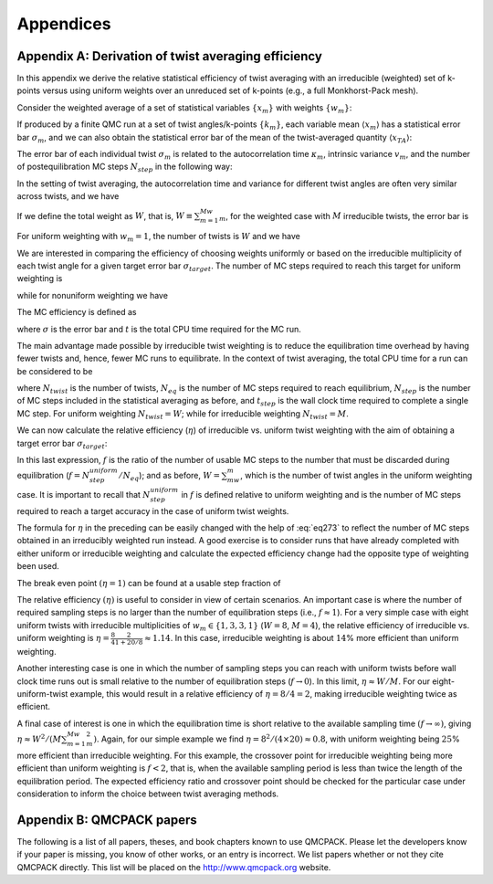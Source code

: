 .. _appendices:

Appendices
==========

.. _appendix-a:

Appendix A: Derivation of twist averaging efficiency
----------------------------------------------------

In this appendix we derive the relative statistical efficiency of twist
averaging with an irreducible (weighted) set of k-points versus using
uniform weights over an unreduced set of k-points (e.g., a full
Monkhorst-Pack mesh).

Consider the weighted average of a set of statistical variables
:math:`\{x_m\}` with weights :math:`\{w_m\}`:

.. math::
  :label: eq266

   \begin{aligned}
     x_{TA} = \frac{\sum_mw_mx_m}{\sum_mw_m}\:.\end{aligned}

If produced by a finite QMC run at a set of twist angles/k-points
:math:`\{k_m\}`, each variable mean :math:`\langle{x_m}\rangle` has a statistical
error bar :math:`\sigma_m`, and we can also obtain the statistical error
bar of the mean of the twist-averaged quantity :math:`\langle{x_{TA}\rangle}`:

.. math::
  :label: eq267

   \begin{aligned}
     \sigma_{TA} = \frac{\left(\sum_mw_m^2\sigma_m^2\right)^{1/2}}{\sum_mw_m}\:.\end{aligned}

The error bar of each individual twist :math:`\sigma_m` is related to
the autocorrelation time :math:`\kappa_m`, intrinsic variance
:math:`v_m`, and the number of postequilibration MC steps
:math:`N_{step}` in the following way:

.. math::
  :label: eq268

   \begin{aligned}
     \sigma_m^2=\frac{\kappa_mv_m}{N_{step}}\:.\end{aligned}

In the setting of twist averaging, the autocorrelation time and variance
for different twist angles are often very similar across twists, and we
have

.. math::
  :label: eq269

   \begin{aligned}
     \sigma_m^2=\sigma^2=\frac{\kappa v}{N_{step}}\:.\end{aligned}

If we define the total weight as :math:`W`, that is,
:math:`W\equiv\sum_{m=1}^Mw_m`, for the weighted case with :math:`M`
irreducible twists, the error bar is

.. math::
  :label: eq270

   \begin{aligned}
     \sigma_{TA}^{weighted}=\frac{\left(\sum_{m=1}^Mw_m^2\right)^{1/2}}{W}\sigma\:.\end{aligned}

For uniform weighting with :math:`w_m=1`, the number of twists is
:math:`W` and we have

.. math::
  :label: eq271

   \begin{aligned}
     \sigma_{TA}^{uniform}=\frac{1}{\sqrt{W}}\sigma\:.\end{aligned}

We are interested in comparing the efficiency of choosing weights
uniformly or based on the irreducible multiplicity of each twist angle
for a given target error bar :math:`\sigma_{target}`. The number of MC
steps required to reach this target for uniform weighting is

.. math::
  :label: eq272

   \begin{aligned}
     N_{step}^{uniform} = \frac{1}{W}\frac{\kappa v}{\sigma_{target}^2}\:,\end{aligned}

while for nonuniform weighting we have

.. math::
  :label: eq273

   \begin{aligned}
     N_{step}^{weighted} &= \frac{\sum_{m=1}^Mw_m^2}{W^2}\frac{\kappa v}{\sigma_{target}^2} \nonumber\:,\\
                     &=\frac{\sum_{m=1}^Mw_m^2}{W}N_{step}^{uniform}\:.\end{aligned}

The MC efficiency is defined as

.. math::
  :label: eq274

   \begin{aligned}
     \xi = \frac{1}{\sigma^2t}\:,\end{aligned}

where :math:`\sigma` is the error bar and :math:`t` is the total CPU
time required for the MC run.

The main advantage made possible by irreducible twist weighting is to
reduce the equilibration time overhead by having fewer twists and,
hence, fewer MC runs to equilibrate. In the context of twist averaging,
the total CPU time for a run can be considered to be

.. math::
  :label: eq275

   \begin{aligned}
     t=N_{twist}(N_{eq}+N_{step})t_{step}\:,\end{aligned}

where :math:`N_{twist}` is the number of twists, :math:`N_{eq}` is the
number of MC steps required to reach equilibrium, :math:`N_{step}` is
the number of MC steps included in the statistical averaging as before,
and :math:`t_{step}` is the wall clock time required to complete a
single MC step. For uniform weighting :math:`N_{twist}=W`; while for
irreducible weighting :math:`N_{twist}=M`.

We can now calculate the relative efficiency (:math:`\eta`) of
irreducible vs. uniform twist weighting with the aim of obtaining a
target error bar :math:`\sigma_{target}`:

.. math::
  :label: eq276

   \begin{aligned}
     \eta &= \frac{\xi_{TA}^{weighted}}{\xi_{TA}^{uniform}} \nonumber\:, \\
          &= \frac{\sigma_{target}^2t_{TA}^{uniform}}{\sigma_{target}^2t_{TA}^{weighted}} \nonumber\:, \\
          &= \frac{W(N_{eq}+N_{step}^{uniform})}{M(N_{eq}+N_{step}^{weighted})} \nonumber\:, \\
          &= \frac{W(N_{eq}+N_{step}^{uniform})}{M(N_{eq}+\frac{\sum_{m=1}^Mw_m^2}{W}N_{step}^{uniform})} \nonumber\:, \\
          &= \frac{W}{M}\frac{1+f}{1+\frac{\sum_{m=1}^Mw_m^2}{W}f}\:.\end{aligned}

In this last expression, :math:`f` is the ratio of the number of usable
MC steps to the number that must be discarded during equilibration
(:math:`f=N_{step}^{uniform}/N_{eq}`); and as before,
:math:`W=\sum_mw_m`, which is the number of twist angles in the uniform
weighting case. It is important to recall that
:math:`N_{step}^{uniform}` in :math:`f` is defined relative to uniform
weighting and is the number of MC steps required to reach a target
accuracy in the case of uniform twist weights.

The formula for :math:`\eta` in the preceding can be easily changed with
the help of :eq:`eq273` to reflect the number of MC
steps obtained in an irreducibly weighted run instead. A good exercise
is to consider runs that have already completed with either uniform or
irreducible weighting and calculate the expected efficiency change had
the opposite type of weighting been used.

The break even point :math:`(\eta=1)` can be found at a usable step
fraction of

.. math::
  :label: eq277

   \begin{aligned}
     f=\frac{W-M}{M\frac{\sum_{m=1}^Mw_m^2}{W}-W}\:.\end{aligned}

The relative efficiency :math:`(\eta)` is useful to consider in view of
certain scenarios. An important case is where the number of required
sampling steps is no larger than the number of equilibration steps
(i.e., :math:`f\approx 1`). For a very simple case with eight uniform
twists with irreducible multiplicities of :math:`w_m\in\{1,3,3,1\}`
(:math:`W=8`, :math:`M=4`), the relative efficiency of irreducible vs.
uniform weighting is
:math:`\eta=\frac{8}{4}\frac{2}{1+20/8}\approx 1.14`. In this case,
irreducible weighting is about :math:`14`\ % more efficient than uniform
weighting.

Another interesting case is one in which the number of sampling steps
you can reach with uniform twists before wall clock time runs out is
small relative to the number of equilibration steps
(:math:`f\rightarrow 0`). In this limit, :math:`\eta\approx W/M`. For
our eight-uniform-twist example, this would result in a relative
efficiency of :math:`\eta=8/4=2`, making irreducible weighting twice as
efficient.

A final case of interest is one in which the equilibration time is short
relative to the available sampling time :math:`(f\rightarrow\infty)`,
giving :math:`\eta\approx W^2/(M\sum_{m=1}^Mw_m^2)`. Again, for our
simple example we find :math:`\eta=8^2/(4\times 20)\approx 0.8`, with
uniform weighting being :math:`25`\ % more efficient than irreducible
weighting. For this example, the crossover point for irreducible
weighting being more efficient than uniform weighting is :math:`f<2`,
that is, when the available sampling period is less than twice the
length of the equilibration period. The expected efficiency ratio and
crossover point should be checked for the particular case under
consideration to inform the choice between twist averaging methods.

.. _appendixb:

Appendix B: QMCPACK papers
--------------------------

The following is a list of all papers, theses, and book chapters
known to use QMCPACK. Please let the developers know if your paper
is missing, you know of other works, or an entry is incorrect. We
list papers whether or not they cite QMCPACK directly. This list
will be placed on the http://www.qmcpack.org website.
